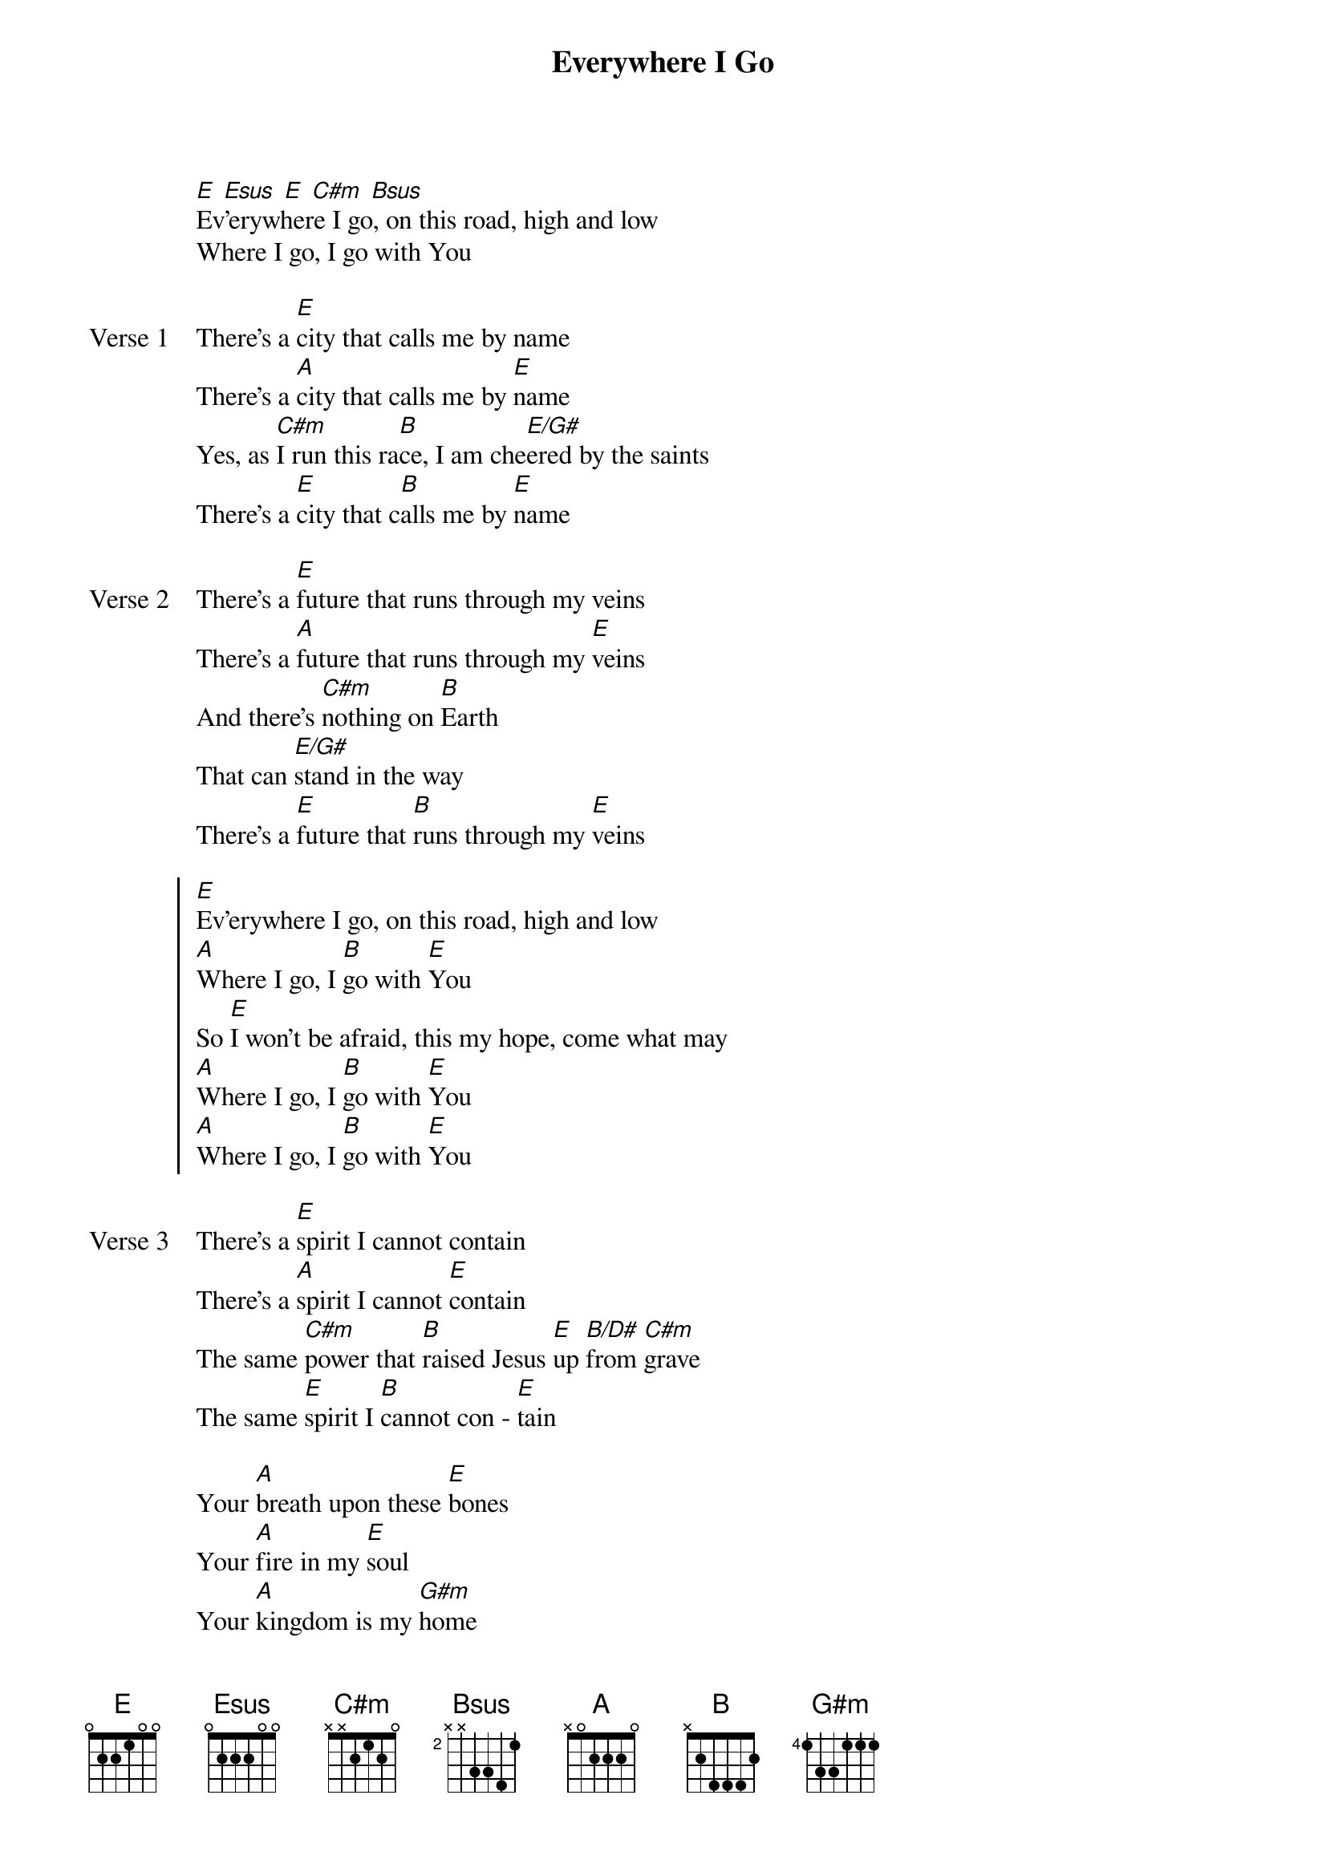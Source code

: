 {title: Everywhere I Go}
{artist: Tim Timmons}
{key: E}

{start_of_verse}
[E] [Esus] [E] [C#m] [Bsus]
Ev'erywhere I go, on this road, high and low
Where I go, I go with You
{end_of_verse}

{start_of_verse: Verse 1}
There’s a [E]city that calls me by name
There’s a [A]city that calls me by [E]name
Yes, as [C#m]I run this ra[B]ce, I am che[E/G#]ered by the saints
There’s a [E]city that c[B]alls me by [E]name
{end_of_verse}

{start_of_verse: Verse 2}
There’s a [E]future that runs through my veins
There’s a [A]future that runs through my [E]veins
And there’s [C#m]nothing on [B]Earth
That can [E/G#]stand in the way
There’s a [E]future that [B]runs through my [E]veins
{end_of_verse}

{start_of_chorus}
[E]Ev'erywhere I go, on this road, high and low
[A]Where I go, I [B]go with [E]You
So [E]I won’t be afraid, this my hope, come what may
[A]Where I go, I [B]go with [E]You
[A]Where I go, I [B]go with [E]You
{end_of_chorus}

{start_of_verse: Verse 3}
There’s a [E]spirit I cannot contain
There’s a [A]spirit I cannot [E]contain
The same [C#m]power that [B]raised Jesus [E]up [B/D#]from [C#m]grave
The same [E]spirit I [B]cannot con - [E]tain
{end_of_verse}

{start_of_bridge}
Your [A]breath upon these [E]bones
Your [A]fire in my [E]soul
Your [A]kingdom is my [G#m]home
And [C#m]I don’t walk a - [B]lone
[A]Where I go, I [B]go with [E]You
{end_of_bridge}

